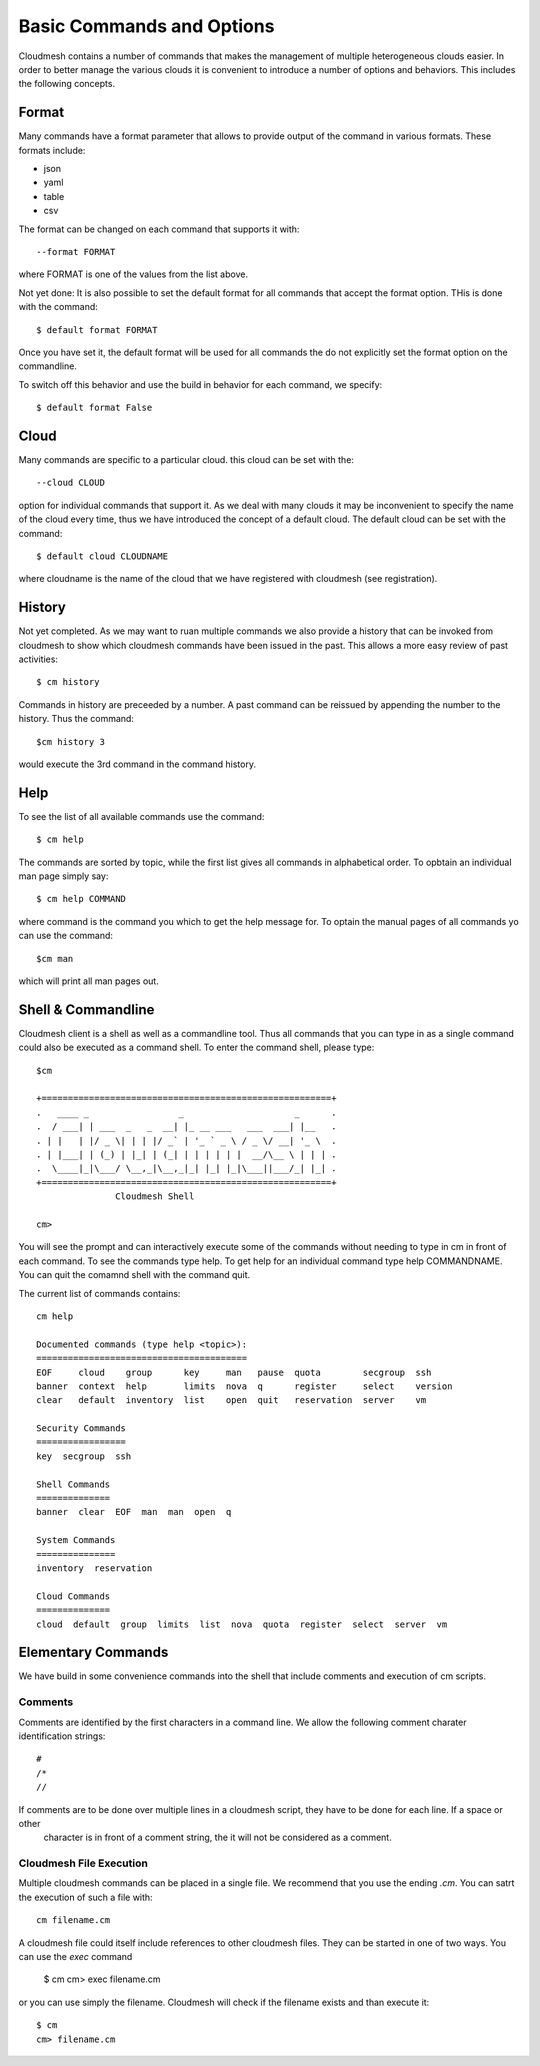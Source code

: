 Basic Commands and Options
======================================================================

Cloudmesh contains a number of commands that makes the management of
multiple heterogeneous clouds easier. In order to better manage the
various clouds it is convenient to introduce a number of options and
behaviors. This includes the following concepts.

Format
----------------------------------------------------------------------

Many commands have a format parameter that allows to provide output of
the command in various formats. These formats include:

* json
* yaml
* table
* csv

The format can be changed on each command that supports it with::

   --format FORMAT

where FORMAT is one of the values from the list above.

.. todo:: setting a default format via defaults

Not yet done: It is also possible to set the default format for all
commands that accept the format option. THis is done with the
command::

    $ default format FORMAT

Once you have set it, the default format will be used for all commands
the do not explicitly set the format option on the commandline.

To switch off this behavior and use the build in behavior for each
command, we specify::

     $ default format False

Cloud
----------------------------------------------------------------------

Many commands are specific to a particular cloud. this cloud can be
set with the::

    --cloud CLOUD

option for individual commands that support it. As we deal with many
clouds it may be inconvenient to specify the name of the cloud every
time, thus we have introduced the concept of a default cloud. The
default cloud can be set with the command::

    $ default cloud CLOUDNAME

where cloudname is the name of the cloud that we have registered with
cloudmesh (see registration).

.. todo:: put link to registration here

History
----------------------------------------------------------------------

.. todo:: reintroduce the history command

Not yet completed. As we may want to ruan multiple commands we also
provide a history that can be invoked from cloudmesh to show which
cloudmesh commands have been issued in the past. This allows a more
easy review of past activities::

     $ cm history

Commands in history are preceeded by a number. A past command can be
reissued by appending the number to the history. Thus the command::

     $cm history 3

would execute the 3rd command in the command history.

Help
----------------------------------------------------------------------

To see the list of all available commands use the command::

   $ cm help

The commands are sorted by topic, while the first list gives all
commands in alphabetical order. To opbtain an individual man page
simply say::

       $ cm help COMMAND

where command is the command you which to get the help message for. To
optain the manual pages of all commands yo can use the command::

   $cm man

which will print all man pages out.

Shell & Commandline
----------------------------------------------------------------------

Cloudmesh client is a shell as well as a commandline tool. Thus all
commands that you can type in as a single command could also be
executed as a command shell. To enter the command shell, please type::

     $cm

     +=======================================================+
     .   ____ _                 _                     _      .
     .  / ___| | ___  _   _  __| |_ __ ___   ___  ___| |__   .
     . | |   | |/ _ \| | | |/ _` | '_ ` _ \ / _ \/ __| '_ \  .
     . | |___| | (_) | |_| | (_| | | | | | |  __/\__ \ | | | .
     .  \____|_|\___/ \__,_|\__,_|_| |_| |_|\___||___/_| |_| .
     +=======================================================+
                    Cloudmesh Shell

     cm>

You will see the prompt and can interactively execute some of the
commands without needing to type in cm in front of each command.  To
see the commands type help. To get help for an individual command type
help COMMANDNAME.  You can quit the comamnd shell with the command
quit.

The current list of commands contains::

    cm help

    Documented commands (type help <topic>):
    ========================================
    EOF     cloud    group      key     man   pause  quota        secgroup  ssh    
    banner  context  help       limits  nova  q      register     select    version
    clear   default  inventory  list    open  quit   reservation  server    vm     

    Security Commands
    =================
    key  secgroup  ssh

    Shell Commands
    ==============
    banner  clear  EOF  man  man  open  q

    System Commands
    ===============
    inventory  reservation

    Cloud Commands
    ==============
    cloud  default  group  limits  list  nova  quota  register  select  server  vm


Elementary Commands
-------------------

We have build in some convenience commands into the shell that include comments and execution of cm scripts.

Comments
^^^^^^^^^

Comments are identified by the first characters in a command line. We allow the following comment charater identification
strings::

   #
   /*
   //

If comments are to be done over multiple lines in a cloudmesh script, they have to be done for each line. If a space or other
 character is in front of a comment string, the it will not be considered as a comment.

Cloudmesh File Execution
^^^^^^^^^^^^^^^^^^^^^^^^^

Multiple cloudmesh commands can be placed in a single file. We recommend that you use the ending `.cm`. You can satrt the
execution of such a file with::

   cm filename.cm

A cloudmesh file could itself include references to other cloudmesh files. They can be started in one of two ways. You can
use the `exec` command

   $ cm
   cm> exec filename.cm

or you can use simply the filename. Cloudmesh will check if the filename exists and than execute it::

   $ cm
   cm> filename.cm






